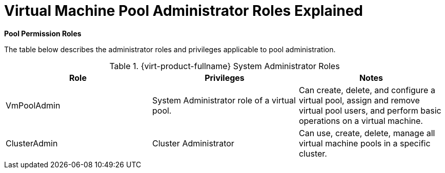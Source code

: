 :_content-type: REFERENCE
[id="Cluster_logical_network_entities"]
= Virtual Machine Pool Administrator Roles Explained

*Pool Permission Roles*

The table below describes the administrator roles and privileges applicable to pool administration.

[id="Pool_Administrator_Roles"]

.{virt-product-fullname} System Administrator Roles
[options="header"]
|===
|Role |Privileges |Notes
|VmPoolAdmin |System Administrator role of a virtual pool. |Can create, delete, and configure a virtual pool, assign and remove virtual pool users, and perform basic operations on a virtual machine.
|ClusterAdmin |Cluster Administrator |Can use, create, delete, manage all virtual machine pools in a specific cluster.
|===

